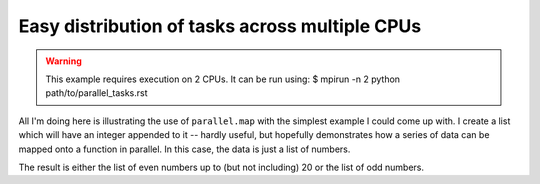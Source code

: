 Easy distribution of tasks across multiple CPUs
===============================================

.. warning:: This example requires execution on 2 CPUs. It can be run using: $ mpirun -n 2 python path/to/parallel_tasks.rst

All I'm doing here is illustrating the use of ``parallel.map`` with the simplest example I could come up with. I create a list which will have an integer appended to it -- hardly useful, but hopefully demonstrates how a series of data can be mapped onto a function in parallel. In this case, the data is just a list of numbers.

.. doctest::
    
    >>> from cogent.util import parallel
    >>> passed_indices = []
    >>> series = range(20)
    >>> result = parallel.map(passed_indices.append, series)
    >>> assert passed_indices == range(0,20,2) or passed_indices == range(1,20,2)

The result is either the list of even numbers up to (but not including) 20 or the list of odd numbers.
